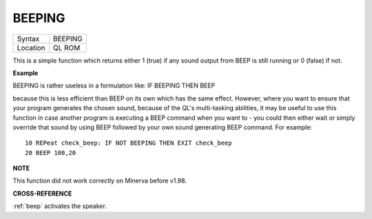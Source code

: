 ..  _beeping:

BEEPING
=======

+----------+-------------------------------------------------------------------+
| Syntax   |  BEEPING                                                          |
+----------+-------------------------------------------------------------------+
| Location |  QL ROM                                                           |
+----------+-------------------------------------------------------------------+

This is a simple function which returns either 1 (true) if any sound
output from BEEP is still running or 0 (false) if not.


**Example**

BEEPING is rather useless in a formulation like: IF BEEPING THEN BEEP

because this is less efficient than BEEP on its own which has the same
effect. However, where you want to ensure that your program generates
the chosen sound, because of the QL's multi-tasking abilities, it may be
useful to use this function in case another program is executing a BEEP
command when you want to - you could then either wait or simply override
that sound by using BEEP followed by your own sound generating BEEP
command. For example:

::

    10 REPeat check_beep: IF NOT BEEPING THEN EXIT check_beep
    20 BEEP 100,20


**NOTE**

This function did not work correctly on Minerva before v1.98.


**CROSS-REFERENCE**

:ref:`beep` activates the speaker.

